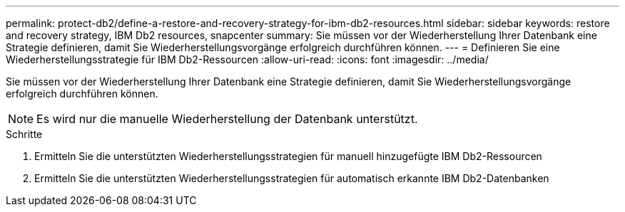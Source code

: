---
permalink: protect-db2/define-a-restore-and-recovery-strategy-for-ibm-db2-resources.html 
sidebar: sidebar 
keywords: restore and recovery strategy, IBM Db2 resources, snapcenter 
summary: Sie müssen vor der Wiederherstellung Ihrer Datenbank eine Strategie definieren, damit Sie Wiederherstellungsvorgänge erfolgreich durchführen können. 
---
= Definieren Sie eine Wiederherstellungsstrategie für IBM Db2-Ressourcen
:allow-uri-read: 
:icons: font
:imagesdir: ../media/


[role="lead"]
Sie müssen vor der Wiederherstellung Ihrer Datenbank eine Strategie definieren, damit Sie Wiederherstellungsvorgänge erfolgreich durchführen können.


NOTE: Es wird nur die manuelle Wiederherstellung der Datenbank unterstützt.

.Schritte
. Ermitteln Sie die unterstützten Wiederherstellungsstrategien für manuell hinzugefügte IBM Db2-Ressourcen
. Ermitteln Sie die unterstützten Wiederherstellungsstrategien für automatisch erkannte IBM Db2-Datenbanken


